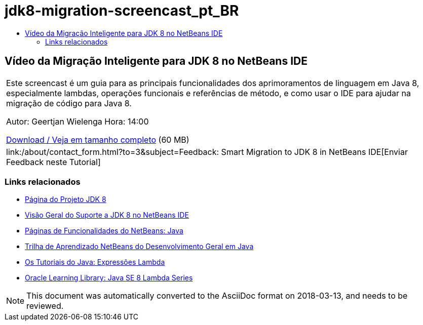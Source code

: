 // 
//     Licensed to the Apache Software Foundation (ASF) under one
//     or more contributor license agreements.  See the NOTICE file
//     distributed with this work for additional information
//     regarding copyright ownership.  The ASF licenses this file
//     to you under the Apache License, Version 2.0 (the
//     "License"); you may not use this file except in compliance
//     with the License.  You may obtain a copy of the License at
// 
//       http://www.apache.org/licenses/LICENSE-2.0
// 
//     Unless required by applicable law or agreed to in writing,
//     software distributed under the License is distributed on an
//     "AS IS" BASIS, WITHOUT WARRANTIES OR CONDITIONS OF ANY
//     KIND, either express or implied.  See the License for the
//     specific language governing permissions and limitations
//     under the License.
//

= jdk8-migration-screencast_pt_BR
:jbake-type: page
:jbake-tags: old-site, needs-review
:jbake-status: published
:keywords: Apache NetBeans  jdk8-migration-screencast_pt_BR
:description: Apache NetBeans  jdk8-migration-screencast_pt_BR
:toc: left
:toc-title:

== Vídeo da Migração Inteligente para JDK 8 no NetBeans IDE

|===
|Este screencast é um guia para as principais funcionalidades dos aprimoramentos de linguagem em Java 8, especialmente lambdas, operações funcionais e referências de método, e como usar o IDE para ajudar na migração de código para Java 8.

Autor: Geertjan Wielenga
Hora: 14:00

link:http://bits.netbeans.org/media/smart-migration-java8.mp4[Download / Veja em tamanho completo] (60 MB)

 

|
link:/about/contact_form.html?to=3&subject=Feedback: Smart Migration to JDK 8 in NetBeans IDE[Enviar Feedback neste Tutorial] 
|===

=== Links relacionados

* link:http://openjdk.java.net/projects/jdk8/[Página do Projeto JDK 8]
* link:https://netbeans.org/kb/docs/java/javase-jdk8.html[Visão Geral do Suporte a JDK 8 no NetBeans IDE]
* link:https://netbeans.org/features/java/index.html[Páginas de Funcionalidades do NetBeans: Java]
* link:https://netbeans.org/kb/trails/java-se.html[Trilha de Aprendizado NetBeans do Desenvolvimento Geral em Java]
* link:http://docs.oracle.com/javase/tutorial/java/javaOO/lambdaexpressions.html[Os Tutoriais do Java: Expressões Lambda]
* link:http://apex.oracle.com/pls/apex/f?p=44785:24:114639602012411::::P24_CONTENT_ID,P24_PREV_PAGE:7919,24[Oracle Learning Library: Java SE 8 Lambda Series]

NOTE: This document was automatically converted to the AsciiDoc format on 2018-03-13, and needs to be reviewed.
